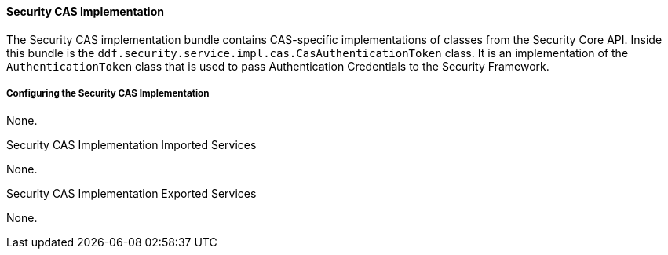 
==== Security CAS Implementation

The Security CAS implementation bundle contains CAS-specific implementations of classes from the Security Core API.
Inside this bundle is the `ddf.security.service.impl.cas.CasAuthenticationToken` class.
It is an implementation of the `AuthenticationToken` class that is used to pass Authentication Credentials to the Security Framework.

===== Configuring the Security CAS Implementation

None.


.Security CAS Implementation Imported Services
None.

.Security CAS Implementation Exported Services
None.
